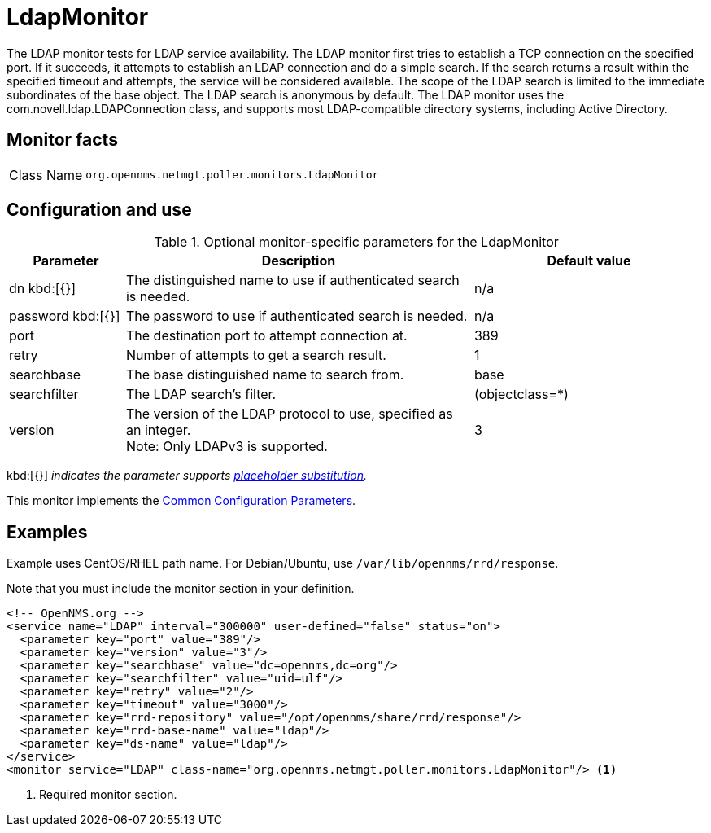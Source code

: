 
[[poller-ldap-monitor]]
= LdapMonitor

The LDAP monitor tests for LDAP service availability.
The LDAP monitor first tries to establish a TCP connection on the specified port.
If it succeeds, it attempts to establish an LDAP connection and do a simple search.
If the search returns a result within the specified timeout and attempts, the service will be considered available.
The scope of the LDAP search is limited to the immediate subordinates of the base object.
The LDAP search is anonymous by default.
The LDAP monitor uses the com.novell.ldap.LDAPConnection class, and supports most LDAP-compatible directory systems, including Active Directory.

== Monitor facts

[cols="1,7"]
|===
| Class Name
| `org.opennms.netmgt.poller.monitors.LdapMonitor`
|===

== Configuration and use

.Optional monitor-specific parameters for the LdapMonitor
[options="header"]
[cols="1,3,2"]
|===
| Parameter
| Description
| Default value

| dn kbd:[{}]
| The distinguished name to use if authenticated search is needed.
| n/a

| password kbd:[{}]
| The password to use if authenticated search is needed.
| n/a

| port
| The destination port to attempt connection at.
| 389

| retry
| Number of attempts to get a search result.
| 1

| searchbase
| The base distinguished name to search from.
| base

| searchfilter
| The LDAP search's filter.
| (objectclass=*)

| version
| The version of the LDAP protocol to use, specified as an integer. +
Note: Only LDAPv3 is supported.
| 3
|===

kbd:[{}] _indicates the parameter supports <<reference:service-assurance/introduction.adoc#ref-service-assurance-monitors-placeholder-substitution-parameters, placeholder substitution>>._

This monitor implements the <<reference:service-assurance/introduction.adoc#ref-service-assurance-monitors-common-parameters, Common Configuration Parameters>>.

== Examples

Example uses CentOS/RHEL path name.
For Debian/Ubuntu, use `/var/lib/opennms/rrd/response`.

Note that you must include the monitor section in your definition.

[source, xml]
----
<!-- OpenNMS.org -->
<service name="LDAP" interval="300000" user-defined="false" status="on">
  <parameter key="port" value="389"/>
  <parameter key="version" value="3"/>
  <parameter key="searchbase" value="dc=opennms,dc=org"/>
  <parameter key="searchfilter" value="uid=ulf"/>
  <parameter key="retry" value="2"/>
  <parameter key="timeout" value="3000"/>
  <parameter key="rrd-repository" value="/opt/opennms/share/rrd/response"/>
  <parameter key="rrd-base-name" value="ldap"/>
  <parameter key="ds-name" value="ldap"/>
</service>
<monitor service="LDAP" class-name="org.opennms.netmgt.poller.monitors.LdapMonitor"/> <1>
----
<1> Required monitor section.
